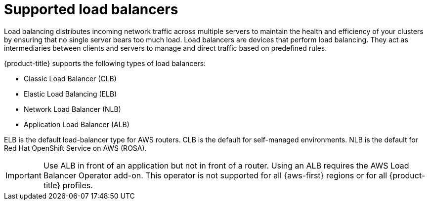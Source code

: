 // Module included in the following assemblies:
//
// * networking/understanding-networking.adoc

:_mod-docs-content-type: CONCEPT
[id="nw-load-balancing-about_{context}"]
= Supported load balancers

Load balancing distributes incoming network traffic across multiple servers to maintain the health and efficiency of your clusters by ensuring that no single server bears too much load. Load balancers are devices that perform load balancing. They act as intermediaries between clients and servers to manage and direct traffic based on predefined rules.

{product-title} supports the following types of load balancers:

* Classic Load Balancer (CLB)
* Elastic Load Balancing (ELB)
* Network Load Balancer (NLB)
* Application Load Balancer (ALB)

ELB is the default load-balancer type for AWS routers. CLB is the default for self-managed environments. NLB is the default for Red Hat OpenShift Service on AWS (ROSA).

[IMPORTANT]
====
Use ALB in front of an application but not in front of a router. Using an ALB requires the AWS Load Balancer Operator add-on. This operator is not supported for all {aws-first} regions or for all {product-title} profiles.
====
